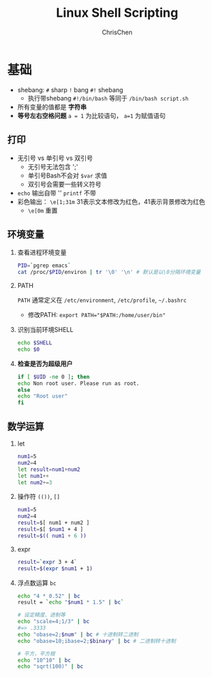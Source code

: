 #+TITLE: Linux Shell Scripting
#+OPTIONS: H:2 toc:1 num:2 ^:nil
#+LANGUAGE: en-US
#+AUTHOR: ChrisChen
#+EMAIL: ChrisChen3121@gmail.com
* 基础
  - shebang: ~#~ sharp ~!~ bang ~#!~ shebang
    - 执行带shebang ~#!/bin/bash~ 等同于 ~/bin/bash script.sh~
  - 所有变量的值都是 *字符串*
  - *等号左右空格问题* ~a = 1~ 为比较语句， ~a=1~ 为赋值语句

** 打印
   - 无引号 vs 单引号 vs 双引号
     - 无引号无法包含 ';'
     - 单引号Bash不会对 ~$var~ 求值
     - 双引号会需要一些转义符号
   - ~echo~ 输出自带 '\n' ~printf~ 不带
   - 彩色输出： ~\e[1;31m~ 31表示文本修改为红色，41表示背景修改为红色
     - ~\e[0m~ 重置

** 环境变量
*** 查看进程环境变量
    #+begin_src bash
      PID=`pgrep emacs`
      cat /proc/$PID/environ | tr '\0' '\n' # 默认是以\0分隔环境变量
    #+end_src
*** PATH
    ~PATH~ 通常定义在 ~/etc/environment~, ~/etc/profile~, ~~/.bashrc~
    - 修改PATH: ~export PATH="$PATH:/home/user/bin"~

*** 识别当前环境SHELL
    #+begin_src bash
      echo $SHELL
      echo $0
    #+end_src

*** *检查是否为超级用户*
    #+begin_src bash
      if [ $UID -ne 0 ]; then
	  echo Non root user. Please run as root.
      else
	  echo "Root user"
      fi
    #+end_src

** 数学运算
*** let
    #+begin_src bash
      num1=5
      num2=4
      let result=num1+num2
      let num1++
      let num2+=3
    #+end_src

*** 操作符 ~(())~, ~[]~
    #+begin_src bash
      num1=5
      num2=4
      result=$[ num1 + num2 ]
      result=$[ $num1 + 4 ]
      result=$(( num1 + 6 ))
    #+end_src

*** expr
    #+begin_src bash
      result=`expr 3 + 4`
      result=$(expr $num1 + 1)
    #+end_src

*** 浮点数运算 ~bc~
    #+begin_src bash
      echo "4 * 0.52" | bc
      result = `echo "$num1 * 1.5" | bc`

      # 设定精度、进制等
      echo "scale=4;1/3" | bc
      #=> .3333
      echo "obase=2;$num" | bc # 十进制转二进制
      echo "obase=10;ibase=2;$binary" | bc # 二进制转十进制

      # 平方，平方根
      echo "10^10" | bc
      echo "sqrt(100)" | bc
    #+end_src
